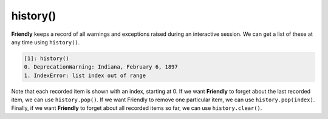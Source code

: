 history() 
=========

**Friendly** keeps a record of all warnings and exceptions raised during
an interactive session. We can get a list of these at any time
using ``history()``.

.. code-block:: none

   [1]: history()
   0. DeprecationWarning: Indiana, February 6, 1897
   1. IndexError: list index out of range

Note that each recorded item is shown with an index, starting at 0.
If we want **Friendly** to forget about the last recorded item, we can
use ``history.pop()``. If we want Friendly to remove one particular
item, we can use ``history.pop(index)``. Finally, if we want **Friendly**
to forget about all recorded items so far, we can use ``history.clear()``.

